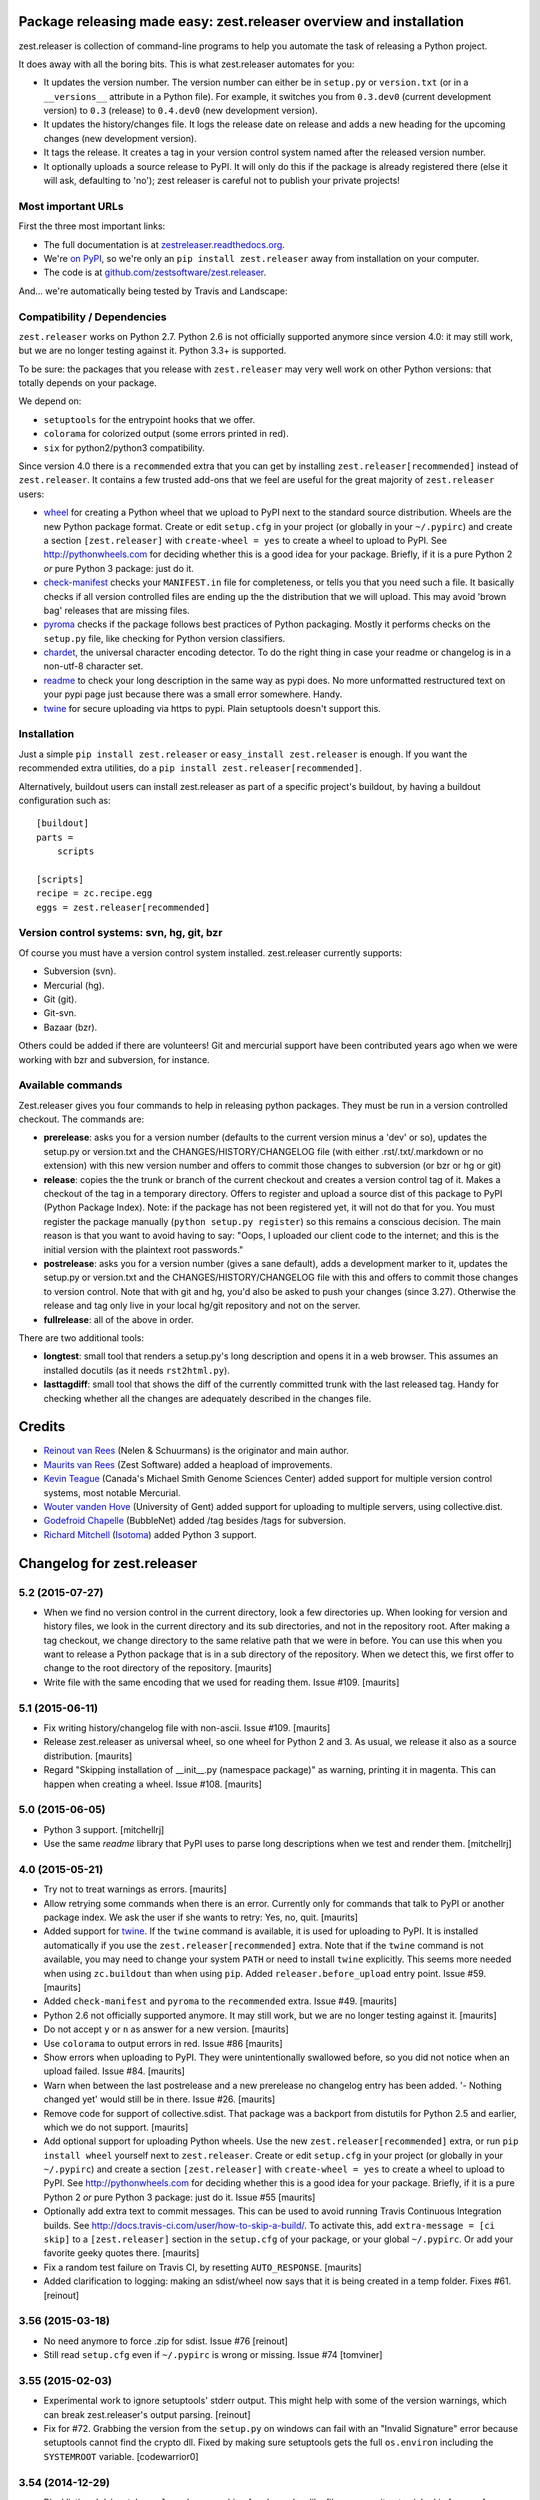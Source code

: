Package releasing made easy: zest.releaser overview and installation
====================================================================

zest.releaser is collection of command-line programs to help you automate the
task of releasing a Python project.

It does away with all the boring bits. This is what zest.releaser automates
for you:

* It updates the version number. The version number can either be in
  ``setup.py`` or ``version.txt`` (or in a ``__versions__`` attribute in a
  Python file). For example, it switches you from ``0.3.dev0`` (current
  development version) to ``0.3`` (release) to ``0.4.dev0`` (new development
  version).

* It updates the history/changes file. It logs the release date on release and
  adds a new heading for the upcoming changes (new development version).

* It tags the release. It creates a tag in your version control system named
  after the released version number.

* It optionally uploads a source release to PyPI. It will only do this if the
  package is already registered there (else it will ask, defaulting to 'no');
  zest releaser is careful not to publish your private projects!


Most important URLs
-------------------

First the three most important links:

- The full documentation is at `zestreleaser.readthedocs.org
  <http://zestreleaser.readthedocs.org>`_.

- We're `on PyPI <http://pypi.python.org/pypi/zest.releaser>`_, so we're only
  an ``pip install zest.releaser`` away from installation on your computer.

- The code is at `github.com/zestsoftware/zest.releaser
  <https://github.com/zestsoftware/zest.releaser>`_.

And... we're automatically being tested by Travis and Landscape:

.. image:: https://secure.travis-ci.org/zestsoftware/zest.releaser.png?branch=master
   :target: https://travis-ci.org/#!/zestsoftware/zest.releaser

.. image:: https://landscape.io/github/zestsoftware/zest.releaser/master/landscape.svg?style=flat
   :target: https://landscape.io/github/zestsoftware/zest.releaser/master
   :alt: Code Health


Compatibility / Dependencies
----------------------------

``zest.releaser`` works on Python 2.7.  Python 2.6 is not officially
supported anymore since version 4.0: it may still work, but we are no
longer testing against it.  Python 3.3+ is supported.

To be sure: the packages that you release with ``zest.releaser`` may
very well work on other Python versions: that totally depends on your
package.

We depend on:

- ``setuptools`` for the entrypoint hooks that we offer.

- ``colorama`` for colorized output (some errors printed in red).

- ``six`` for python2/python3 compatibility.

Since version 4.0 there is a ``recommended`` extra that you can get by
installing ``zest.releaser[recommended]`` instead of ``zest.releaser``.  It
contains a few trusted add-ons that we feel are useful for the great majority
of ``zest.releaser`` users:

- wheel_ for creating a Python wheel that we upload to PyPI next to
  the standard source distribution.  Wheels are the new Python package
  format.  Create or edit ``setup.cfg`` in your project (or globally
  in your ``~/.pypirc``) and create a section ``[zest.releaser]`` with
  ``create-wheel = yes`` to create a wheel to upload to PyPI.  See
  http://pythonwheels.com for deciding whether this is a good idea for
  your package.  Briefly, if it is a pure Python 2 *or* pure Python 3
  package: just do it.

- `check-manifest`_ checks your ``MANIFEST.in`` file for completeness,
  or tells you that you need such a file.  It basically checks if all
  version controlled files are ending up the the distribution that we
  will upload.  This may avoid 'brown bag' releases that are missing
  files.

- pyroma_ checks if the package follows best practices of Python
  packaging.  Mostly it performs checks on the ``setup.py`` file, like
  checking for Python version classifiers.

- chardet_, the universal character encoding detector. To do the right thing
  in case your readme or changelog is in a non-utf-8 character set.

- readme_ to check your long description in the same way as pypi does. No more
  unformatted restructured text on your pypi page just because there was a
  small error somewhere. Handy.

- twine_ for secure uploading via https to pypi. Plain setuptools doesn't
  support this.

.. _wheel: https://pypi.python.org/pypi/wheel
.. _`check-manifest`: https://pypi.python.org/pypi/check-manifest
.. _pyroma: https://pypi.python.org/pypi/pyroma
.. _chardet: https://pypi.python.org/pypi/chardet
.. _readme: https://pypi.python.org/pypi/readme
.. _twine: https://pypi.python.org/pypi/twine


Installation
------------

Just a simple ``pip install zest.releaser`` or ``easy_install zest.releaser`` is
enough. If you want the recommended extra utilities, do a ``pip install
zest.releaser[recommended]``.

Alternatively, buildout users can install zest.releaser as part of a specific
project's buildout, by having a buildout configuration such as::

    [buildout]
    parts =
        scripts

    [scripts]
    recipe = zc.recipe.egg
    eggs = zest.releaser[recommended]


Version control systems: svn, hg, git, bzr
------------------------------------------

Of course you must have a version control system installed.  zest.releaser
currently supports:

- Subversion (svn).

- Mercurial (hg).

- Git (git).

- Git-svn.

- Bazaar (bzr).

Others could be added if there are volunteers! Git and mercurial support
have been contributed years ago when we were working with bzr and subversion,
for instance.


Available commands
------------------

Zest.releaser gives you four commands to help in releasing python
packages.  They must be run in a version controlled checkout.  The commands
are:

- **prerelease**: asks you for a version number (defaults to the current
  version minus a 'dev' or so), updates the setup.py or version.txt and the
  CHANGES/HISTORY/CHANGELOG file (with either .rst/.txt/.markdown or no
  extension) with this new version number and offers to commit those changes
  to subversion (or bzr or hg or git)

- **release**: copies the the trunk or branch of the current checkout and
  creates a version control tag of it.  Makes a checkout of the tag in a
  temporary directory.  Offers to register and upload a source dist
  of this package to PyPI (Python Package Index).  Note: if the package has
  not been registered yet, it will not do that for you.  You must register the
  package manually (``python setup.py register``) so this remains a conscious
  decision.  The main reason is that you want to avoid having to say: "Oops, I
  uploaded our client code to the internet; and this is the initial version
  with the plaintext root passwords."

- **postrelease**: asks you for a version number (gives a sane default), adds
  a development marker to it, updates the setup.py or version.txt and the
  CHANGES/HISTORY/CHANGELOG file with this and offers to commit those changes
  to version control. Note that with git and hg, you'd also be asked to push
  your changes (since 3.27). Otherwise the release and tag only live in your
  local hg/git repository and not on the server.

- **fullrelease**: all of the above in order.

There are two additional tools:

- **longtest**: small tool that renders a setup.py's long description
  and opens it in a web browser. This assumes an installed docutils
  (as it needs ``rst2html.py``).

- **lasttagdiff**: small tool that shows the diff of the currently committed
  trunk with the last released tag.  Handy for checking whether all the
  changes are adequately described in the changes file.


Credits
=======

* `Reinout van Rees <http://reinout.vanrees.org>`_ (Nelen & Schuurmans) is the
  originator and main author.

* `Maurits van Rees <http://maurits.vanrees.org>`_ (Zest Software) added
  a heapload of improvements.

* `Kevin Teague <http://bud.ca>`_ (Canada's Michael Smith Genome Sciences
  Center) added support for multiple version control systems, most notable
  Mercurial.

* `Wouter vanden Hove <http://ugent.be>`_ (University of Gent) added
  support for uploading to multiple servers, using collective.dist.

* `Godefroid Chapelle <http://bubblenet.be>`_ (BubbleNet) added /tag besides
  /tags for subversion.

* `Richard Mitchell <https://github.com/mitchellrj>`_
  (`Isotoma <https://www.isotoma.com/>`_) added Python 3 support.


Changelog for zest.releaser
===========================

5.2 (2015-07-27)
----------------

- When we find no version control in the current directory, look a few
  directories up.  When looking for version and history files, we look
  in the current directory and its sub directories, and not in the
  repository root.  After making a tag checkout, we change directory
  to the same relative path that we were in before.  You can use this
  when you want to release a Python package that is in a sub directory
  of the repository.  When we detect this, we first offer to change to
  the root directory of the repository.
  [maurits]

- Write file with the same encoding that we used for reading them.
  Issue #109.
  [maurits]


5.1 (2015-06-11)
----------------

- Fix writing history/changelog file with non-ascii.  Issue #109.
  [maurits]

- Release zest.releaser as universal wheel, so one wheel for Python 2
  and 3.  As usual, we release it also as a source distribution.
  [maurits]

- Regard "Skipping installation of __init__.py (namespace package)" as
  warning, printing it in magenta.  This can happen when creating a
  wheel.  Issue #108.
  [maurits]


5.0 (2015-06-05)
----------------

- Python 3 support.
  [mitchellrj]

- Use the same `readme` library that PyPI uses to parse long
  descriptions when we test and render them.
  [mitchellrj]


4.0 (2015-05-21)
----------------

- Try not to treat warnings as errors.
  [maurits]

- Allow retrying some commands when there is an error.  Currently only
  for commands that talk to PyPI or another package index.  We ask the
  user if she wants to retry: Yes, no, quit.
  [maurits]

- Added support for twine_.  If the ``twine`` command is available, it
  is used for uploading to PyPI.  It is installed automatically if you
  use the ``zest.releaser[recommended]`` extra.  Note that if the
  ``twine`` command is not available, you may need to change your
  system ``PATH`` or need to install ``twine`` explicitly.  This seems
  more needed when using ``zc.buildout`` than when using ``pip``.
  Added ``releaser.before_upload`` entry point.  Issue #59.
  [maurits]

- Added ``check-manifest`` and ``pyroma`` to the ``recommended``
  extra.  Issue #49.
  [maurits]

- Python 2.6 not officially supported anymore.  It may still work, but
  we are no longer testing against it.
  [maurits]

- Do not accept ``y`` or ``n`` as answer for a new version.
  [maurits]

- Use ``colorama`` to output errors in red.
  Issue #86
  [maurits]

- Show errors when uploading to PyPI.  They were unintentionally
  swallowed before, so you did not notice when an upload failed.
  Issue #84.
  [maurits]

- Warn when between the last postrelease and a new prerelease no
  changelog entry has been added.  '- Nothing changed yet' would still
  be in there.
  Issue #26.
  [maurits]

- Remove code for support of collective.sdist.  That package was a backport
  from distutils for Python 2.5 and earlier, which we do not support.
  [maurits]

- Add optional support for uploading Python wheels.  Use the new
  ``zest.releaser[recommended]`` extra, or run ``pip install wheel``
  yourself next to ``zest.releaser``.  Create or edit ``setup.cfg`` in
  your project (or globally in your ``~/.pypirc``) and create a section
  ``[zest.releaser]`` with ``create-wheel = yes`` to create a wheel to
  upload to PyPI.  See http://pythonwheels.com for deciding whether
  this is a good idea for your package.  Briefly, if it is a pure
  Python 2 *or* pure Python 3 package: just do it.
  Issue #55
  [maurits]

- Optionally add extra text to commit messages.  This can be used to
  avoid running Travis Continuous Integration builds.  See
  http://docs.travis-ci.com/user/how-to-skip-a-build/.  To activate
  this, add ``extra-message = [ci skip]`` to a ``[zest.releaser]``
  section in the ``setup.cfg`` of your package, or your global
  ``~/.pypirc``.  Or add your favorite geeky quotes there.
  [maurits]

- Fix a random test failure on Travis CI, by resetting ``AUTO_RESPONSE``.
  [maurits]

- Added clarification to logging: making an sdist/wheel now says that it is
  being created in a temp folder. Fixes #61.
  [reinout]


3.56 (2015-03-18)
-----------------

- No need anymore to force .zip for sdist.
  Issue #76
  [reinout]

- Still read ``setup.cfg`` even if ``~/.pypirc`` is wrong or missing.
  Issue #74
  [tomviner]


3.55 (2015-02-03)
-----------------

- Experimental work to ignore setuptools' stderr output. This might help with
  some of the version warnings, which can break zest.releaser's output
  parsing. [reinout]

- Fix for #72. Grabbing the version from the ``setup.py`` on windows can fail
  with an "Invalid Signature" error because setuptools cannot find the
  crypto dll. Fixed by making sure setuptools gets the full ``os.environ``
  including the ``SYSTEMROOT`` variable. [codewarrior0]


3.54 (2014-12-29)
-----------------

- Blacklisting ``debian/changelog`` when searching for changelog-like
  filenames as it gets picked in favour of ``docs/changelog.rst``. The
  debian one is by definition unreadable for us.


3.53.2 (2014-11-21)
-------------------

- Additional fix to 3.53: ``version.rst`` (and .md) also needed to be looked
  up in a second spot.


3.53 (2014-11-10)
-----------------

- Also allowing .md extension in addition to .rst/.txt/.markdown for
  ``CHANGES.txt``.
  [reinout]

- Similarly, ``version.txt`` (if you use that for non-setup.py-projects) can
  now be ``version.rst`` or .md/.markdown, too.
  [reinout]


3.52 (2014-07-17)
-----------------

- Fixed "longtest" command when run with a python without setuptools
  installed. Similar fix to the one in 3.51.
  See https://github.com/zestsoftware/zest.releaser/issues/57
  [reinout]


3.51 (2014-07-17)
-----------------

- When calling ``python setup.py`` use the same PYTHONPATH environment
  as the script has.
  https://github.com/zestsoftware/zest.releaser/issues/24
  [maurits]


3.50 (2014-01-16)
-----------------

- Changed command "hg manifest" to "hg locate" to list files in Mercurial.
  The former prints out file permissions along with the file name, causing a bug.
  [rafaelbco]


3.49 (2013-12-06)
-----------------

- Support git-svn checkouts with the default "origin/" prefix.
  [kuno]


3.48 (2013-11-26)
-----------------

- When using git, checkout submodules.
  [dnozay]


3.47 (2013-09-25)
-----------------

- Always create an egg (``sdist``), even when there is no proper pypi
  configuration file.  This helps plugins that use our entry points.
  Fixes https://github.com/zestsoftware/zest.releaser/issues/45
  [maurits]


3.46 (2013-06-28)
-----------------

- Support actually updating ``VERSION`` as well.
  Issue #43.


3.45 (2013-04-17)
-----------------

- Supporting ``VERSION`` (without extension) in addition to the
  old-zope-products-``VERSION.txt`` files.


3.44 (2013-03-21)
-----------------

- Added optional ``python-file-with-version`` setting for the
  ``[zest.releaser]`` section in ``setup.cfg``. If set, zest.releaser extracts
  the version from that file's ``__version__`` attribute. (See `PEP 396
  <http://www.python.org/dev/peps/pep-0396/>`_).

- File writes now use the platform's default line endings instead of always
  writing ``\n`` unix style line endings. (Technically, we write using ``w``
  instead of ``wb`` mode).

- Added link to other documentation sources in the sphinx docs.

- Noting in our pypi classifiers that we support python 2.6+, not python
  2.4/2.5. Slowly things will creep into zest.releaser's code that break
  compatibility with those old versions. And we want to get it to work on
  python 3 and that's easier with just 2.6/2.7 support.


3.43 (2013-02-04)
-----------------

- Added ``--no-input`` commandline option for running automatically without
  asking for input. Useful when started from some build tool. See the
  documentation at the end of
  http://zestreleaser.readthedocs.org/en/latest/uploading.html .
  [reinout, based upon a patch by j-san]


3.42 (2013-01-07)
-----------------

- When finding multiple version, changes or history files, pick the
  one with the shortest path.
  [maurits]

- Support project-specific hooks listed in setup.cfg.
  [iguananaut]


3.41 (2012-11-02)
-----------------

- Getting the version from setup.py can give a traceback if the
  setup.py has an error.  During prerelease this would result in a
  proposed version of 'Traceback'.  Now we print the traceback and
  quit.
  [maurits]


3.40 (2012-10-13)
-----------------

- Support svn (1.7+) checkouts that are not directly in the root. Only applies
  when someone checks out a whole tree and wants to release one of the items
  in a subdirectory. Fixes #27.


3.39 (2012-09-26)
-----------------

- Only search for files in version control.  This is when finding a
  history file or version.txt file.  We should not edit files that
  are not in our package.  Fixes issue #22.
  [maurits]


3.38 (2012-09-25)
-----------------

- Fixed svn tag extraction on windows: a ``\r`` could end up at the
  end of every tag name. Thanks Wouter Vanden Hove for reporting it!

- Small fixes to the developers documentation and to the automatic
  `travis CI <http://travis-ci.org/#!/zestsoftware/zest.releaser/>`_
  tests configuration.


3.37 (2012-07-14)
-----------------

- Documentation update! Started sphinx documentation at
  `zestreleaser.readthedocs.org <http://zestreleaser.readthedocs.org>`_.
  Removed documentation from the README and put it into sphinx.

- Actually ask if the user wants to continue with the release when
  there is no MANIFEST.in.  We asked for a yes/no answer, but the
  question was missing.
  [maurits]


3.36 (2012-06-26)
-----------------

- Improved changes/history file detection and fixed the documentation at this
  point. We now recognize CHANGES, HISTORY and CHANGELOG with .rst, .txt,
  .markdown and with no extension.

- Set up `travis CI <http://travis-ci.org/#!/zestsoftware/zest.releaser/>`_
  integration. Our tests pass on python 2.5, 2.6 and 2.7.


3.35 (2012-06-21)
-----------------

- When checking for recommended files, ask if the user wants to
  continue when we suspect the created PyPI release may be broken.
  See issue #10.
  [maurits]

- Preserve existing EOL in setup.py and history file (See
  http://docs.python.org/tutorial/inputoutput.html#reading-and-writing-files)
  [tom_gross]


3.34 (2012-03-20)
-----------------

- In the warning about a missing MANIFEST.in file, also suggest to
  install setuptools_subversion/git, etc.
  Fixes issue #4.
  [maurits]


3.33 (2012-03-20)
-----------------

- Fix python 2.4 issues with tarfile by always creating a zip file.
  Formerly we would only do this when using python2.4 for doing the
  release, but a tarball sdist created by python2.6 could still break
  when the end user is using python 2.4.
  [kiorky]


3.32 (2012-03-09)
-----------------

- In prerelease recommend the user to add a MANIFEST.in file.
  See http://docs.python.org/distutils/sourcedist.html for
  more info.
  [maurits]


3.31 (2012-02-23)
-----------------

- Fixed test for unadvised egg_info commands on tag, which could
  result in a ConfigParser error.
  [maurits]


3.30 (2011-12-27)
-----------------

- Added some more PyPI classifiers.  Tested with Python 2.4, 2,4, 2.6,
  and 2.7.
  [maurits]

- Moved changes of 3.15 and older to docs/HISTORY.txt.
  [maurits]

- Added GPL license text in the package.
  [maurits]

- Updated README.txt.  Added MANIFEST.in.
  [maurits]


3.29 (2011-12-27)
-----------------

- In postrelease create a version number like 1.0.dev0.
  See http://www.python.org/dev/peps/pep-0386
  [maurits]

- Offer to cleanup setup.cfg on the tag when releasing.  You do not
  want tag_build or tag_svn_revision options in a release usually.
  [maurits]

- For convenience also print the tag checkout location when only doing
  a release (instead of a fullrelease).
  [maurits]


3.28 (2011-11-18)
-----------------

- Git: in pre/postrelease only check for uncommitted changes in files
  that are already tracked.
  [maurits]


3.27 (2011-11-12)
-----------------

- Postrelease now offers (=asks) to push your changes to the server if you're
  using hg or git.

- Support for some legacy projects, often converted from CVS, have multiple
  subprojects under a single trunk. The trunk part from the top level project
  isn't erroneously stripped out anymore. Thanks to Marc Sibson for the fix.


3.26 (2011-11-01)
-----------------

- Added sanity check before doing a prerelease so you are warned when
  you are about to commit on a tag instead of a branch (or trunk or
  master).
  [maurits]


3.25 (2011-10-28)
-----------------

- Removed special handling of subversion lower than 1.7 when searching
  for the history/changes file.  In corner cases it may be that we
  find a wrong HISTORY.txt or CHANGES.txt file when you have it buried
  deep in your directory structure.  Please move it to the root then,
  which is the proper place for it.
  [maurits]

- Fixed finding a history/changes file that is in a sub directory when
  using subversion 1.7 or higher or bazaar.
  [maurits]


3.24 (2011-10-19)
-----------------

- Note: you may need to install setuptools_subversion when you use
  subversion 1.7.  If you suddenly start missing files in the sdists
  you upload to PyPI you definitely need it.  Alternatively: set up a
  proper MANIFEST.in as that method works with any version control
  system.
  [maurits]

- Made compatible with subversion 1.7 (the only relevant change is in
  the code that checks if a tags or tag directory already exists).
  Earlier versions of subversion are of course still supported.
  [maurits]

- Code repository moved to github:
  https://github.com/zestsoftware/zest.releaser
  [maurits]


3.23 (2011-09-28)
-----------------

- Fixed opening the html long description in ``longtest`` on Mac OS X
  Lion or python2.7 by using a ``file://`` url.
  Fixes https://bugs.launchpad.net/zest.releaser/+bug/858011
  [maurits]

.. # Note: for older changes see ``doc/sources/changelog.rst``.

.. _twine: https://pypi.python.org/pypi/twine


